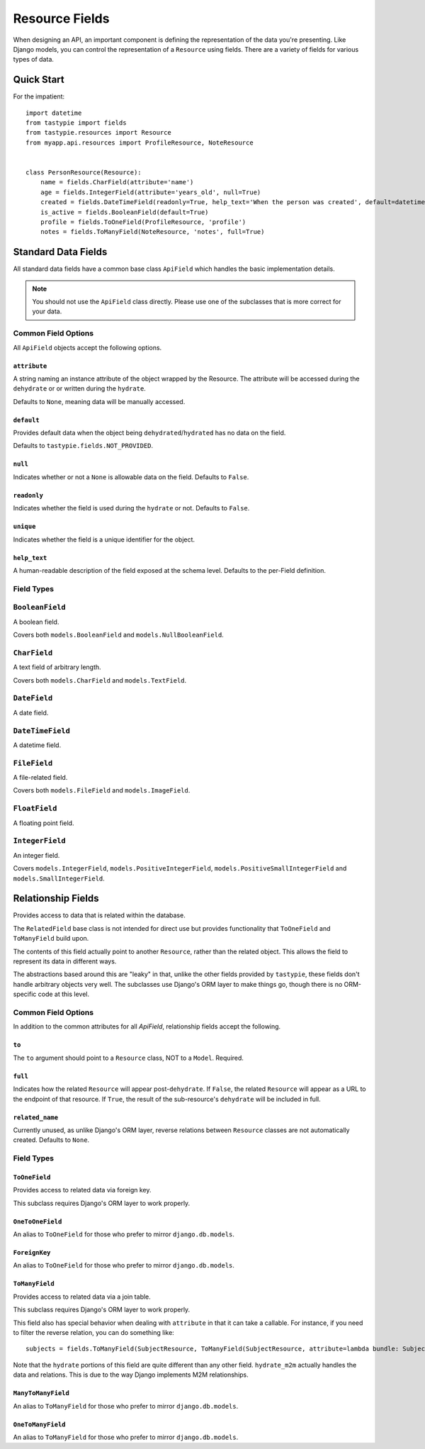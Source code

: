 .. _ref-fields:

===============
Resource Fields
===============

When designing an API, an important component is defining the representation
of the data you're presenting. Like Django models, you can control the
representation of a ``Resource`` using fields. There are a variety of fields
for various types of data.


Quick Start
===========

For the impatient::

  import datetime
  from tastypie import fields
  from tastypie.resources import Resource
  from myapp.api.resources import ProfileResource, NoteResource
  
  
  class PersonResource(Resource):
      name = fields.CharField(attribute='name')
      age = fields.IntegerField(attribute='years_old', null=True)
      created = fields.DateTimeField(readonly=True, help_text='When the person was created', default=datetime.datetime.now)
      is_active = fields.BooleanField(default=True)
      profile = fields.ToOneField(ProfileResource, 'profile')
      notes = fields.ToManyField(NoteResource, 'notes', full=True)


Standard Data Fields
====================

All standard data fields have a common base class ``ApiField`` which handles
the basic implementation details.

.. note::

  You should not use the ``ApiField`` class directly. Please use one of the
  subclasses that is more correct for your data.

Common Field Options
--------------------

All ``ApiField`` objects accept the following options.

``attribute``
~~~~~~~~~~~~~

.. attribute:: ApiField.attribute

A string naming an instance attribute of the object wrapped by the Resource. The
attribute will be accessed during the ``dehydrate`` or or written during the ``hydrate``.

Defaults to ``None``, meaning data will be manually accessed.

``default``
~~~~~~~~~~~

.. attribute:: ApiField.default

Provides default data when the object being ``dehydrated``/``hydrated`` has no data on
the field.

Defaults to ``tastypie.fields.NOT_PROVIDED``.

``null``
~~~~~~~~

.. attribute:: ApiField.null

Indicates whether or not a ``None`` is allowable data on the field. Defaults to
``False``.

``readonly``
~~~~~~~~~~~~

.. attribute:: ApiField.readonly

Indicates whether the field is used during the ``hydrate`` or not. Defaults to ``False``.

``unique``
~~~~~~~~~~

.. attribute:: ApiField.unique

Indicates whether the field is a unique identifier for the object.

``help_text``
~~~~~~~~~~~~~

.. attribute:: ApiField.help_text

A human-readable description of the field exposed at the schema level.
Defaults to the per-Field definition.


Field Types
-----------

.. module:: tastypie.fields

``BooleanField``
----------------

A boolean field.

Covers both ``models.BooleanField`` and ``models.NullBooleanField``.

``CharField``
-------------

A text field of arbitrary length.

Covers both ``models.CharField`` and ``models.TextField``.

``DateField``
-------------

A date field.

``DateTimeField``
-----------------

A datetime field.

``FileField``
-------------

A file-related field.

Covers both ``models.FileField`` and ``models.ImageField``.

``FloatField``
--------------

A floating point field.

``IntegerField``
----------------

An integer field.

Covers ``models.IntegerField``, ``models.PositiveIntegerField``,
``models.PositiveSmallIntegerField`` and ``models.SmallIntegerField``.


Relationship Fields
===================

Provides access to data that is related within the database.

The ``RelatedField`` base class is not intended for direct use but provides
functionality that ``ToOneField`` and ``ToManyField`` build upon.

The contents of this field actually point to another ``Resource``,
rather than the related object. This allows the field to represent its data
in different ways.

The abstractions based around this are "leaky" in that, unlike the other
fields provided by ``tastypie``, these fields don't handle arbitrary objects
very well. The subclasses use Django's ORM layer to make things go, though
there is no ORM-specific code at this level.

Common Field Options
--------------------

In addition to the common attributes for all `ApiField`, relationship fields
accept the following.

``to``
~~~~~~

.. attribute:: RelatedField.to

The ``to`` argument should point to a ``Resource`` class, NOT to a ``Model``.
Required.

``full``
~~~~~~~~

.. attribute:: RelatedField.full

Indicates how the related ``Resource`` will appear post-``dehydrate``. If
``False``, the related ``Resource`` will appear as a URL to the endpoint of
that resource. If ``True``, the result of the sub-resource's ``dehydrate`` will
be included in full.

``related_name``
~~~~~~~~~~~~~~~~

.. attribute:: RelatedField.related_name

Currently unused, as unlike Django's ORM layer, reverse relations between
``Resource`` classes are not automatically created. Defaults to ``None``.


Field Types
-----------

``ToOneField``
~~~~~~~~~~~~~~

Provides access to related data via foreign key.

This subclass requires Django's ORM layer to work properly.

``OneToOneField``
~~~~~~~~~~~~~~~~~

An alias to ``ToOneField`` for those who prefer to mirror ``django.db.models``.

``ForeignKey``
~~~~~~~~~~~~~~

An alias to ``ToOneField`` for those who prefer to mirror ``django.db.models``.

``ToManyField``
~~~~~~~~~~~~~~~

Provides access to related data via a join table.

This subclass requires Django's ORM layer to work properly.

This field also has special behavior when dealing with ``attribute`` in that
it can take a callable. For instance, if you need to filter the reverse
relation, you can do something like::

    subjects = fields.ToManyField(SubjectResource, ToManyField(SubjectResource, attribute=lambda bundle: Subject.objects.filter(notes=bundle.obj, name__startswith='Personal'))

Note that the ``hydrate`` portions of this field are quite different than
any other field. ``hydrate_m2m`` actually handles the data and relations.
This is due to the way Django implements M2M relationships.

``ManyToManyField``
~~~~~~~~~~~~~~~~~~~

An alias to ``ToManyField`` for those who prefer to mirror ``django.db.models``.

``OneToManyField``
~~~~~~~~~~~~~~~~~~

An alias to ``ToManyField`` for those who prefer to mirror ``django.db.models``.
